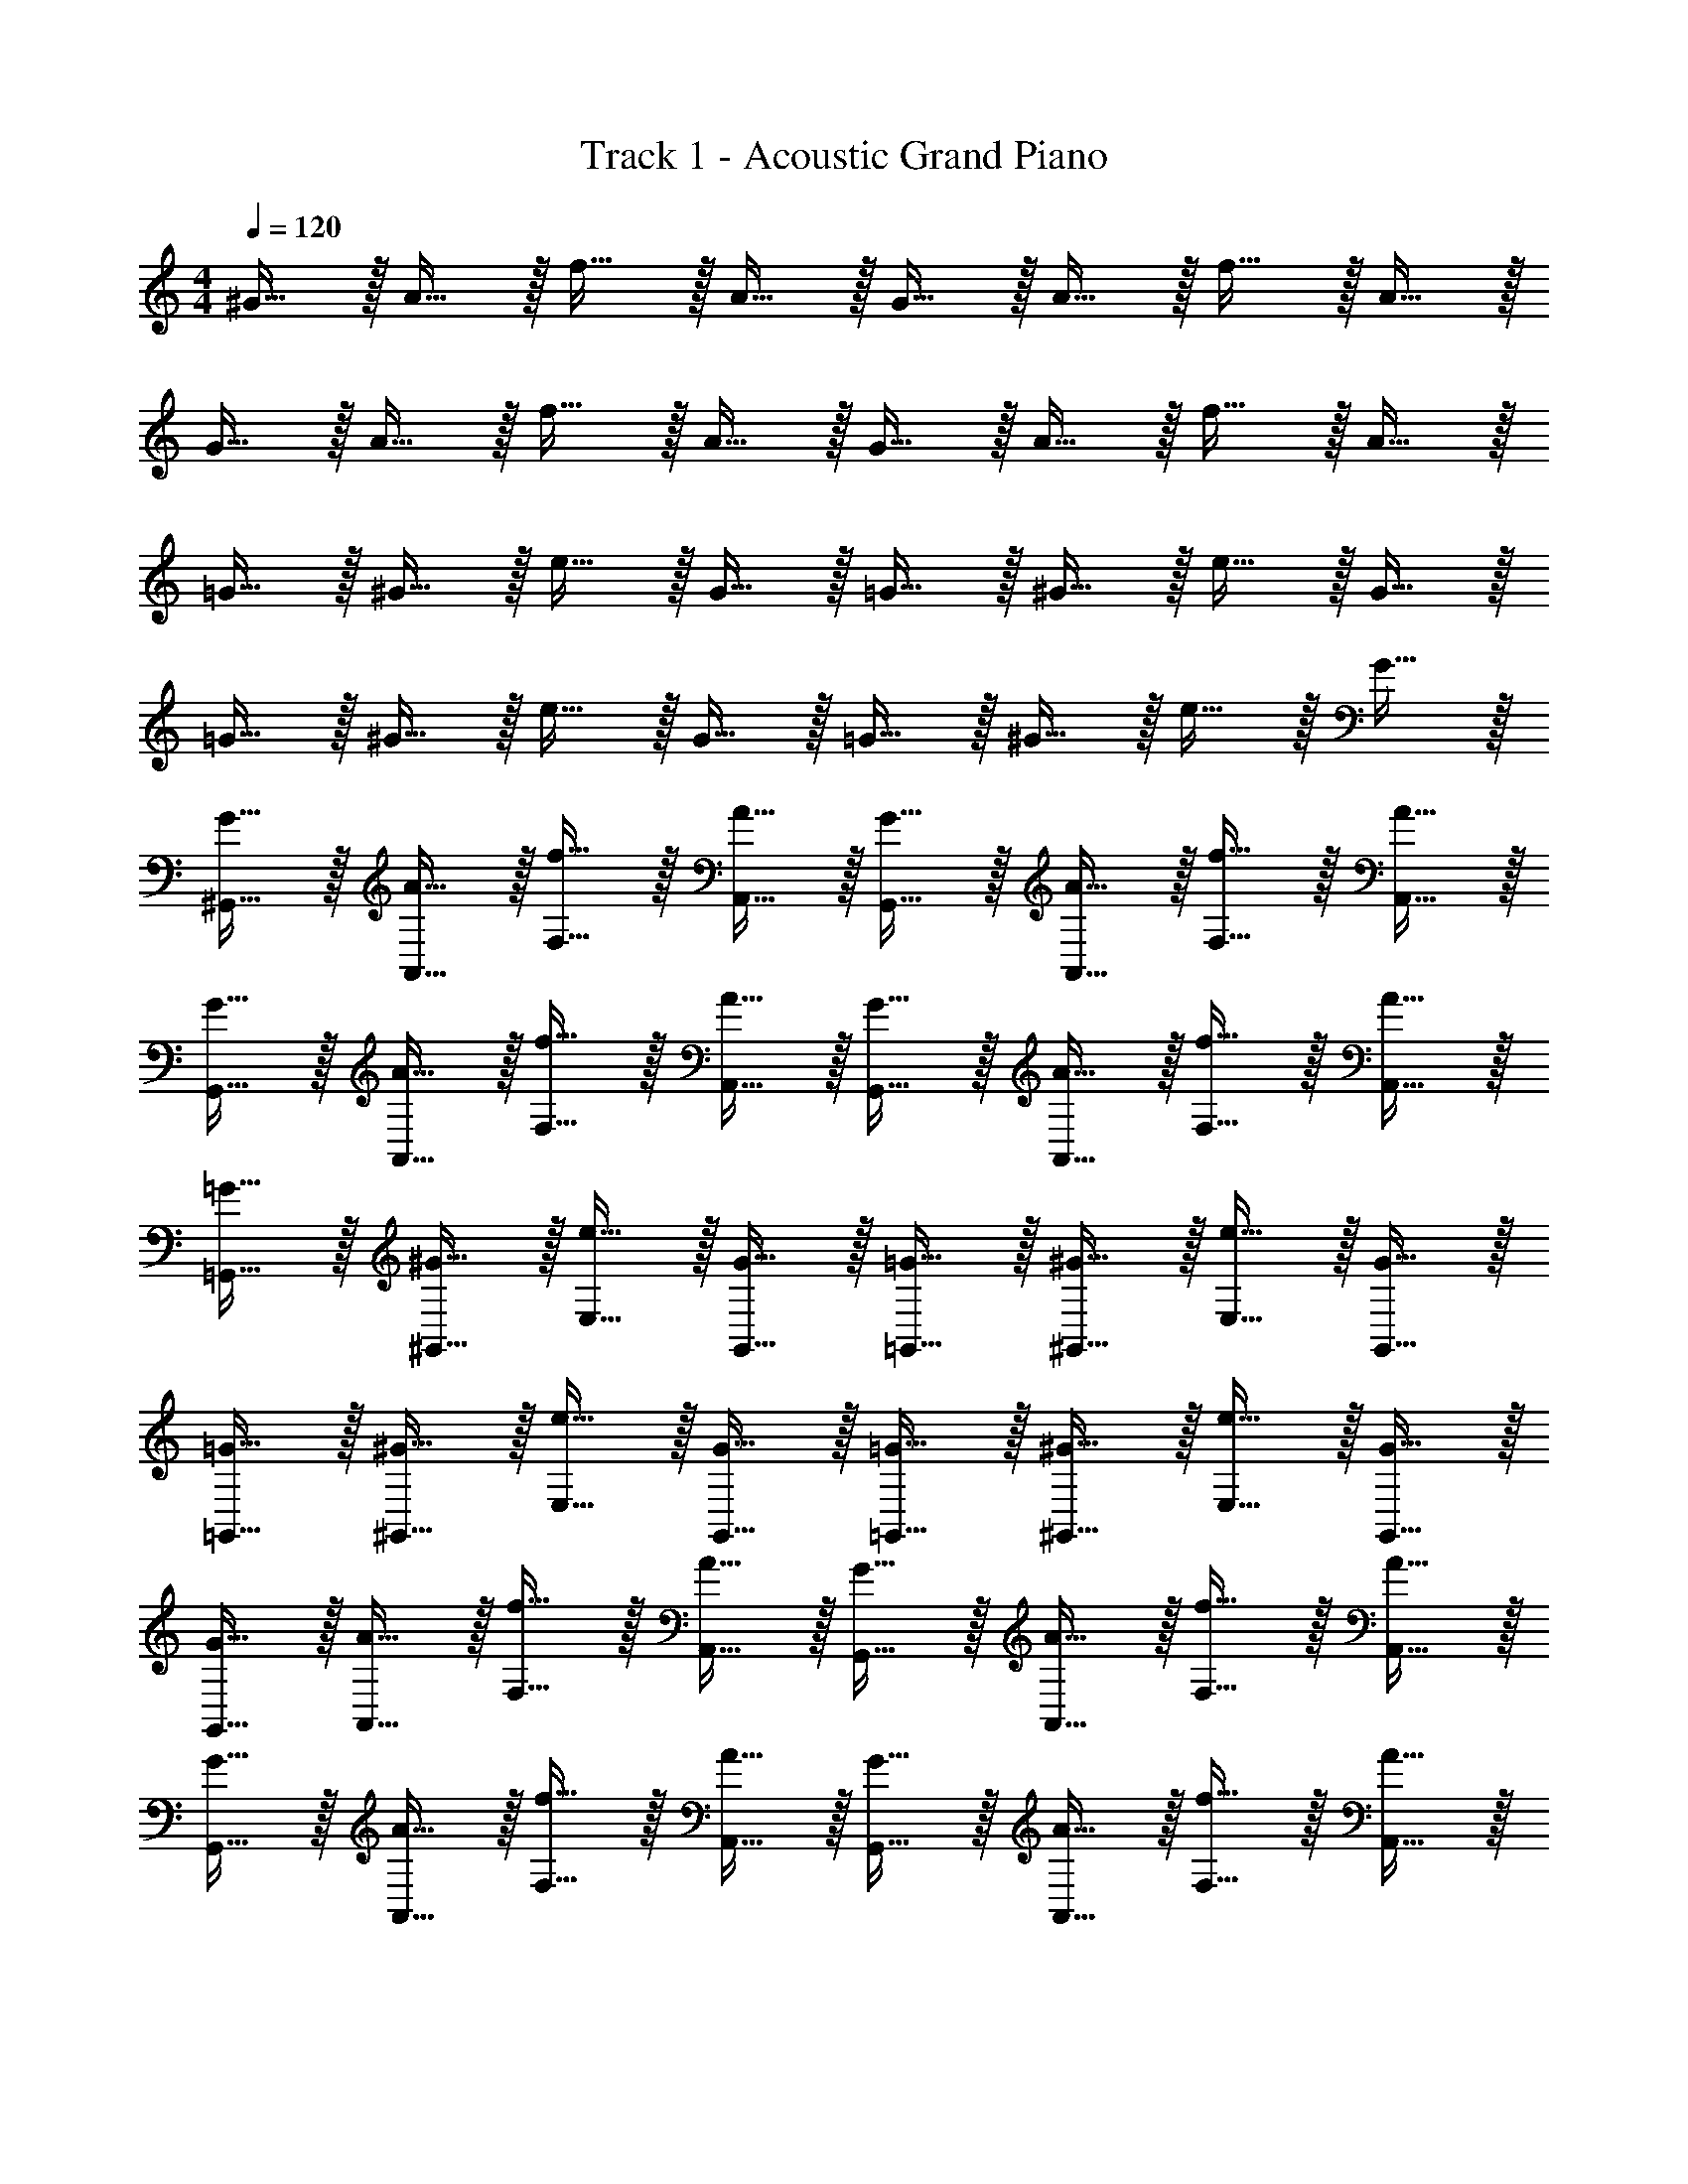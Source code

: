 X: 1
T: Track 1 - Acoustic Grand Piano
Z: ABC Generated by Starbound Composer v0.8.6
L: 1/4
M: 4/4
Q: 1/4=120
K: C
^G15/32 z/32 A15/32 z/32 f15/32 z/32 A15/32 z/32 G15/32 z/32 A15/32 z/32 f15/32 z/32 A15/32 z/32 
G15/32 z/32 A15/32 z/32 f15/32 z/32 A15/32 z/32 G15/32 z/32 A15/32 z/32 f15/32 z/32 A15/32 z/32 
=G15/32 z/32 ^G15/32 z/32 e15/32 z/32 G15/32 z/32 =G15/32 z/32 ^G15/32 z/32 e15/32 z/32 G15/32 z/32 
=G15/32 z/32 ^G15/32 z/32 e15/32 z/32 G15/32 z/32 =G15/32 z/32 ^G15/32 z/32 e15/32 z/32 G15/32 z/32 
[G15/32^G,,15/32] z/32 [A15/32A,,15/32] z/32 [f15/32F,15/32] z/32 [A15/32A,,15/32] z/32 [G15/32G,,15/32] z/32 [A15/32A,,15/32] z/32 [f15/32F,15/32] z/32 [A15/32A,,15/32] z/32 
[G15/32G,,15/32] z/32 [A15/32A,,15/32] z/32 [f15/32F,15/32] z/32 [A15/32A,,15/32] z/32 [G15/32G,,15/32] z/32 [A15/32A,,15/32] z/32 [f15/32F,15/32] z/32 [A15/32A,,15/32] z/32 
[=G15/32=G,,15/32] z/32 [^G15/32^G,,15/32] z/32 [e15/32E,15/32] z/32 [G15/32G,,15/32] z/32 [=G15/32=G,,15/32] z/32 [^G15/32^G,,15/32] z/32 [e15/32E,15/32] z/32 [G15/32G,,15/32] z/32 
[=G15/32=G,,15/32] z/32 [^G15/32^G,,15/32] z/32 [e15/32E,15/32] z/32 [G15/32G,,15/32] z/32 [=G15/32=G,,15/32] z/32 [^G15/32^G,,15/32] z/32 [e15/32E,15/32] z/32 [G15/32G,,15/32] z/32 
[G15/32G,,15/32] z/32 [A15/32A,,15/32] z/32 [f15/32F,15/32] z/32 [A15/32A,,15/32] z/32 [G15/32G,,15/32] z/32 [A15/32A,,15/32] z/32 [f15/32F,15/32] z/32 [A15/32A,,15/32] z/32 
[G15/32G,,15/32] z/32 [A15/32A,,15/32] z/32 [f15/32F,15/32] z/32 [A15/32A,,15/32] z/32 [G15/32G,,15/32] z/32 [A15/32A,,15/32] z/32 [f15/32F,15/32] z/32 [A15/32A,,15/32] z/32 
[=G15/32=G,,15/32] z/32 [^G15/32^G,,15/32] z/32 [e15/32E,15/32] z/32 [G15/32G,,15/32] z/32 [=G15/32=G,,15/32] z/32 [^G15/32^G,,15/32] z/32 [e15/32E,15/32] z/32 [G15/32G,,15/32] z/32 
[=G15/32=G,,15/32] z/32 [^G15/32^G,,15/32] z/32 [e15/32E,15/32] z/32 [G15/32G,,15/32] z/32 [=G15/32=G,,15/32] z/32 [^G15/32^G,,15/32] z/32 [e15/32E,15/32] z/32 [G15/32G,,15/32] z/32 
[G15/32G,,15/32] z/32 [A15/32A,,15/32] z/32 [f15/32F,15/32] z/32 [A15/32A,,15/32] z/32 [G15/32G,,15/32] z/32 [A15/32A,,15/32] z/32 [f15/32F,15/32] z/32 [A15/32A,,15/32] z/32 
[G15/32G,,15/32] z/32 [A15/32A,,15/32] z/32 [f15/32F,15/32] z/32 [A15/32A,,15/32] z/32 [G15/32G,,15/32] z/32 [A15/32A,,15/32] z/32 [f15/32F,15/32] z/32 [A15/32A,,15/32] z/32 
[=G15/32=G,,15/32] z/32 [^G15/32^G,,15/32] z/32 [e15/32E,15/32] z/32 [G15/32G,,15/32] z/32 [=G15/32=G,,15/32] z/32 [^G15/32^G,,15/32] z/32 [e15/32E,15/32] z/32 [G15/32G,,15/32] z/32 
[=G15/32=G,,15/32] z/32 [^G15/32^G,,15/32] z/32 [e15/32E,15/32] z/32 [G15/32G,,15/32] z/32 [=G15/32=G,,15/32] z/32 [^G15/32^G,,15/32] z/32 [e15/32E,15/32] z/32 [G15/32G,,15/32] z/32 
[G15/32G,,15/32] z/32 [A15/32A,,15/32] z/32 [f15/32F,15/32] z/32 [A15/32A,,15/32] z/32 [G15/32G,,15/32] z/32 [A15/32A,,15/32] z/32 [f15/32F,15/32] z/32 [A15/32A,,15/32] z/32 
[G15/32G,,15/32] z/32 [A15/32A,,15/32] z/32 [f15/32F,15/32] z/32 [A15/32A,,15/32] z/32 [G15/32G,,15/32] z/32 [A15/32A,,15/32] z/32 [f15/32F,15/32] z/32 [A15/32A,,15/32] z/32 
[=G15/32=G,,15/32] z/32 [^G15/32^G,,15/32] z/32 [e15/32E,15/32] z/32 [G15/32G,,15/32] z/32 [=G15/32=G,,15/32] z/32 [^G15/32^G,,15/32] z/32 [e15/32E,15/32] z/32 [G15/32G,,15/32] z/32 
[=G15/32=G,,15/32] z/32 [^G15/32^G,,15/32] z/32 [e15/32E,15/32] z/32 [G15/32G,,15/32] z/32 [=G15/32=G,,15/32] z/32 [^G15/32^G,,15/32] z/32 [e15/32E,15/32] z/32 [G15/32G,,15/32] z/32 
[G15/32G,,15/32] z/32 [A15/32F,15/32] z/32 [f15/32E,15/32] z/32 [A15/32D,15/32] z/32 [G15/32G,,15/32] z/32 [A15/32F,15/32] z/32 [f15/32E,15/32] z/32 [A15/32D,15/32] z/32 
[G15/32G,,15/32] z/32 [A15/32F,15/32] z/32 [f15/32E,15/32] z/32 [A15/32D,15/32] z/32 [G15/32G,,15/32] z/32 [A15/32F,15/32] z/32 [f15/32E,15/32] z/32 [A15/32D,15/32] z/32 
[=G15/32=G,,15/32] z/32 [^G15/32E,15/32] z/32 [e15/32D,15/32] z/32 [G15/32C,15/32] z/32 [=G15/32G,,15/32] z/32 [^G15/32E,15/32] z/32 [e15/32D,15/32] z/32 [G15/32C,15/32] z/32 
[=G15/32G,,15/32] z/32 [^G15/32E,15/32] z/32 [e15/32D,15/32] z/32 [G15/32C,15/32] z/32 [=G15/32G,,15/32] z/32 [^G15/32E,15/32] z/32 [e15/32D,15/32] z/32 [G15/32C,15/32] z/32 
^G,,15/32 z/32 F,15/32 z/32 E,15/32 z/32 D,15/32 z/32 G,,15/32 z/32 F,15/32 z/32 E,15/32 z/32 D,15/32 z/32 
G,,15/32 z/32 F,15/32 z/32 E,15/32 z/32 D,15/32 z/32 G,,15/32 z/32 F,15/32 z/32 E,15/32 z/32 D,15/32 z129/32 
G19/20 z/20 A19/20 z/20 f19/20 z/20 A19/20 z/20 
G19/20 z/20 A19/20 z/20 f19/20 z/20 A19/20 z/20 
G19/20 z/20 A19/20 z/20 f19/20 z/20 A19/20 z/20 
G19/20 z/20 A19/20 z/20 f19/20 z/20 A19/20 z/20 
=G19/20 z/20 ^G19/20 z/20 e19/20 z/20 G19/20 z/20 
=G19/20 z/20 ^G19/20 z/20 e19/20 z/20 G19/20 z/20 
=G19/20 z/20 ^G19/20 z/20 e19/20 z/20 G19/20 z/20 
=G19/20 z/20 ^G19/20 z/20 e19/20 z/20 G19/20 z/20 
G15/32 z/32 A15/32 z/32 f15/32 z/32 A15/32 z/32 G15/32 z/32 A15/32 z/32 f15/32 z/32 A15/32 z/32 
G15/32 z/32 A15/32 z/32 f15/32 z/32 A15/32 z/32 G15/32 z/32 A15/32 z/32 f15/32 z/32 A15/32 z/32 
=G15/32 z/32 ^G15/32 z/32 e15/32 z/32 G15/32 z/32 =G15/32 z/32 ^G15/32 z/32 e15/32 z/32 G15/32 z/32 
=G15/32 z/32 ^G15/32 z/32 e15/32 z/32 G15/32 z/32 =G15/32 z/32 ^G15/32 z/32 e15/32 z/32 G/9 z/72 [G/8G,,/8] [G/8G,,/8] [G/8G,,/8] 
[G/9G,,/9] z/72 [G/8G,,/8] [G/8G,,/8] [G/8G,,/8] [G/9G,,/9] z/72 [G/8G,,/8] [G/8G,,/8] [G/8G,,/8] [G/9G,,/9] z/72 [G/8G,,/8] [G/8G,,/8] [G/8G,,/8] [G/9G,,/9] z/72 [G/8G,,/8] [G/8G,,/8] [G/8G,,/8] [G/9G,,/9] z/72 [G/8G,,/8] [G/8G,,/8] [G/8G,,/8] [G/9G,,/9] z/72 [G/8G,,/8] [G/8G,,/8] [G/8G,,/8] [G/9G,,/9] z/72 [G/8G,,/8] [G/8G,,/8] [G/8G,,/8] [G/9G,,/9] z/72 [G/8G,,/8] [G/8G,,/8] 
